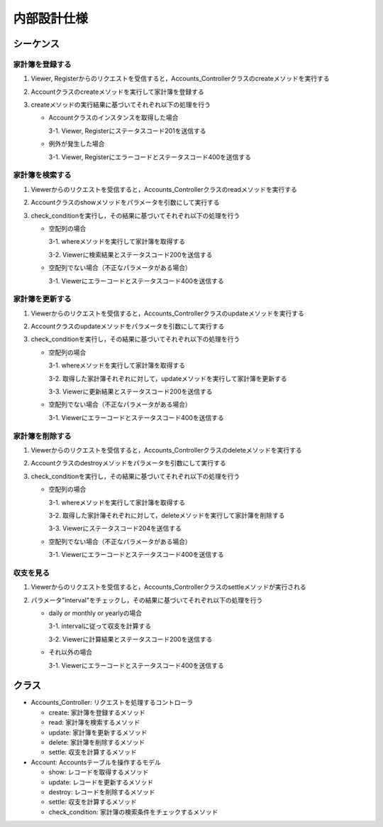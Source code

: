 内部設計仕様
============

シーケンス
----------

家計簿を登録する
^^^^^^^^^^^^^^^^

.. image:: images/seq_create_int.jpg

1. Viewer, Registerからのリクエストを受信すると，Accounts_Controllerクラスのcreateメソッドを実行する
2. Accountクラスのcreateメソッドを実行して家計簿を登録する
3. createメソッドの実行結果に基づいてそれぞれ以下の処理を行う

   - Accountクラスのインスタンスを取得した場合

     3-1. Viewer, Registerにステータスコード201を送信する

   - 例外が発生した場合

     3-1. Viewer, Registerにエラーコードとステータスコード400を送信する

家計簿を検索する
^^^^^^^^^^^^^^^^

.. image:: images/seq_read_int.jpg

1. Viewerからのリクエストを受信すると，Accounts_Controllerクラスのreadメソッドを実行する
2. Accountクラスのshowメソッドをパラメータを引数にして実行する
3. check_conditionを実行し，その結果に基づいてそれぞれ以下の処理を行う

   - 空配列の場合

     3-1. whereメソッドを実行して家計簿を取得する

     3-2. Viewerに検索結果とステータスコード200を送信する

   - 空配列でない場合（不正なパラメータがある場合）

     3-1. Viewerにエラーコードとステータスコード400を送信する

家計簿を更新する
^^^^^^^^^^^^^^^^

.. image:: images/seq_update_int.jpg

1. Viewerからのリクエストを受信すると，Accounts_Controllerクラスのupdateメソッドを実行する
2. Accountクラスのupdateメソッドをパラメータを引数にして実行する
3. check_conditionを実行し，その結果に基づいてそれぞれ以下の処理を行う

   - 空配列の場合

     3-1. whereメソッドを実行して家計簿を取得する

     3-2. 取得した家計簿それぞれに対して，updateメソッドを実行して家計簿を更新する

     3-3. Viewerに更新結果とステータスコード200を送信する

   - 空配列でない場合（不正なパラメータがある場合）

     3-1. Viewerにエラーコードとステータスコード400を送信する

家計簿を削除する
^^^^^^^^^^^^^^^^

.. image:: images/seq_delete_int.jpg

1. Viewerからのリクエストを受信すると，Accounts_Controllerクラスのdeleteメソッドを実行する
2. Accountクラスのdestroyメソッドをパラメータを引数にして実行する
3. check_conditionを実行し，その結果に基づいてそれぞれ以下の処理を行う

   - 空配列の場合

     3-1. whereメソッドを実行して家計簿を取得する

     3-2. 取得した家計簿それぞれに対して，deleteメソッドを実行して家計簿を削除する

     3-3. Viewerにステータスコード204を送信する

   - 空配列でない場合（不正なパラメータがある場合）

     3-1. Viewerにエラーコードとステータスコード400を送信する

収支を見る
^^^^^^^^^^

.. image:: images/seq_settle_int.jpg

1. Viewerからのリクエストを受信すると，Accounts_Controllerクラスのsettleメソッドが実行される
2. パラメータ"interval"をチェックし，その結果に基づいてそれぞれ以下の処理を行う

   - daily or monthly or yearlyの場合

     3-1. intervalに従って収支を計算する

     3-2. Viewerに計算結果とステータスコード200を送信する

   - それ以外の場合

     3-1. Viewerにエラーコードとステータスコード400を送信する

クラス
------

.. image:: images/class_int.jpg

- Accounts_Controller: リクエストを処理するコントローラ

  - create: 家計簿を登録するメソッド
  - read: 家計簿を検索するメソッド
  - update: 家計簿を更新するメソッド
  - delete: 家計簿を削除するメソッド
  - settle: 収支を計算するメソッド

- Account: Accountsテーブルを操作するモデル

  - show: レコードを取得するメソッド
  - update: レコードを更新するメソッド
  - destroy: レコードを削除するメソッド
  - settle: 収支を計算するメソッド
  - check_condition: 家計簿の検索条件をチェックするメソッド
